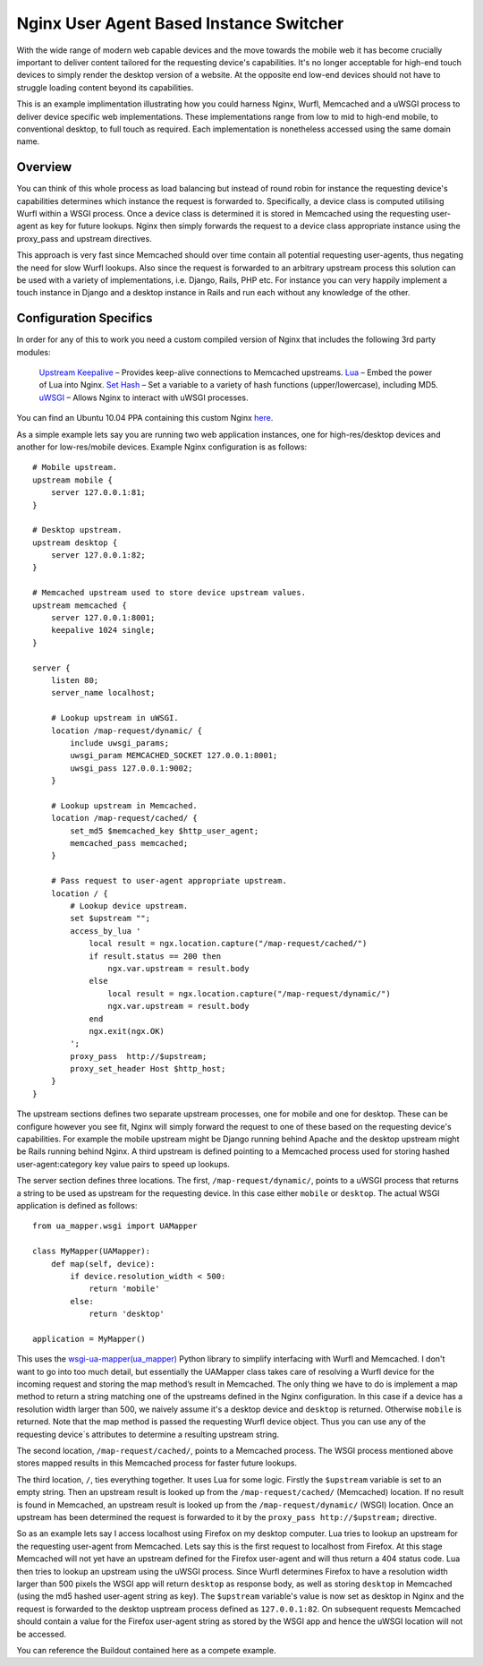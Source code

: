 Nginx User Agent Based Instance Switcher
========================================

With the wide range of modern web capable devices and the move towards the mobile web it has become crucially important to deliver content tailored for the requesting device's capabilities. It's no longer acceptable for high-end touch devices to simply render the desktop version of a website. At the opposite end low-end devices should not have to struggle loading content beyond its capabilities.

This is an example implimentation illustrating how you could harness Nginx, Wurfl, Memcached and a uWSGI process to deliver device specific web implementations. These implementations range from low to mid to high-end mobile, to conventional desktop, to full touch as required. Each implementation is nonetheless accessed using the same domain name.

Overview
--------
You can think of this whole process as load balancing but instead of round robin for instance the requesting device's capabilities determines which instance the request is forwarded to. Specifically, a device class is computed utilising Wurfl within a WSGI process. Once a device class is determined it is stored in Memcached using the requesting user-agent as key for future lookups. Nginx then simply forwards the request to a device class appropriate instance using the proxy_pass and upstream directives.

This approach is very fast since Memcached should over time contain all potential requesting user-agents, thus negating the need for slow Wurfl lookups. Also since the request is forwarded to an arbitrary upstream process this solution can be used with a variety of implementations, i.e. Django, Rails, PHP etc. For instance you can very happily implement a touch instance in Django and a desktop instance in Rails and run each without any knowledge of the other.

Configuration Specifics
-----------------------
In order for any of this to work you need a custom compiled version of Nginx that includes the following 3rd party modules:

    `Upstream Keepalive <http://wiki.nginx.org/HttpUpstreamKeepaliveModule>`_ – Provides keep-alive connections to Memcached upstreams.
    `Lua <http://github.com/chaoslawful/lua-nginx-module>`_ – Embed the power of Lua into Nginx.
    `Set Hash <https://github.com/simpl/ngx_http_set_hash>`_ – Set a variable to a variety of hash functions (upper/lowercase), including MD5.
    `uWSGI <http://wiki.nginx.org/HttpUwsgiModule>`_ – Allows Nginx to interact with uWSGI processes.

You can find an Ubuntu 10.04 PPA containing this custom Nginx `here <https://launchpad.net/~praekelt/+archive/nginx>`_.

As a simple example lets say you are running two web application instances, one for high-res/desktop devices and another for low-res/mobile devices. Example Nginx configuration is as follows::

    # Mobile upstream.
    upstream mobile {
        server 127.0.0.1:81;
    }

    # Desktop upstream.
    upstream desktop {
        server 127.0.0.1:82;
    }

    # Memcached upstream used to store device upstream values.
    upstream memcached {
        server 127.0.0.1:8001;
        keepalive 1024 single;
    }

    server {
        listen 80;
        server_name localhost;
    
        # Lookup upstream in uWSGI.
        location /map-request/dynamic/ {
            include uwsgi_params;
            uwsgi_param MEMCACHED_SOCKET 127.0.0.1:8001;
            uwsgi_pass 127.0.0.1:9002;
        }
    
        # Lookup upstream in Memcached.
        location /map-request/cached/ {
            set_md5 $memcached_key $http_user_agent;
            memcached_pass memcached;
        }
    
        # Pass request to user-agent appropriate upstream.
        location / {
            # Lookup device upstream.
            set $upstream "";
            access_by_lua '
                local result = ngx.location.capture("/map-request/cached/")
                if result.status == 200 then
                    ngx.var.upstream = result.body
                else
                    local result = ngx.location.capture("/map-request/dynamic/")
                    ngx.var.upstream = result.body
                end
                ngx.exit(ngx.OK)
            ';
            proxy_pass  http://$upstream;
            proxy_set_header Host $http_host;
        }
    }

The upstream sections defines two separate upstream processes, one for mobile and one for desktop. These can be configure however you see fit, Nginx will simply forward the request to one of these based on the requesting device's capabilities. For example the mobile upstream might be Django running behind Apache and the desktop upstream might be Rails running behind Nginx. A third upstream is defined pointing to a Memcached process used for storing hashed user-agent:category key value pairs to speed up lookups.

The server section defines three locations. The first, ``/map-request/dynamic/``, points to a uWSGI process that returns a string to be used as upstream for the requesting device. In this case either ``mobile`` or ``desktop``. The actual WSGI application is defined as follows::

    from ua_mapper.wsgi import UAMapper
    
    class MyMapper(UAMapper):
        def map(self, device):
            if device.resolution_width < 500:
                return 'mobile'
            else:
                return 'desktop'
    
    application = MyMapper()

This uses the `wsgi-ua-mapper(ua_mapper) <http://pypi.python.org/pypi/wsgi-ua-mapper>`_ Python library to simplify interfacing with Wurfl and Memcached. I don't want to go into too much detail, but essentially the UAMapper class takes care of resolving a Wurfl device for the incoming request and storing the map method’s result in Memcached. The only thing we have to do is implement a map method to return a string matching one of the upstreams defined in the Nginx configuration. In this case if a device has a resolution width larger than 500, we naively assume it's a desktop device and ``desktop`` is returned. Otherwise ``mobile`` is returned. Note that the map method is passed the requesting Wurfl device object. Thus you can use any of the requesting device`s attributes to determine a resulting upstream string.

The second location, ``/map-request/cached/``, points to a Memcached process. The WSGI process mentioned above stores mapped results in this Memcached process for faster future lookups.

The third location, ``/``, ties everything together. It uses Lua for some logic. Firstly the ``$upstream`` variable is set to an empty string. Then an upstream result is looked up from the ``/map-request/cached/`` (Memcached) location. If no result is found in Memcached, an upstream result is looked up from the ``/map-request/dynamic/`` (WSGI) location. Once an upstream has been determined the request is forwarded to it by the ``proxy_pass http://$upstream;`` directive.

So as an example lets say I access localhost using Firefox on my desktop computer. Lua tries to lookup an upstream for the requesting user-agent from Memcached. Lets say this is the first request to localhost from Firefox. At this stage Memcached will not yet have an upstream defined for the Firefox user-agent and will thus return a 404 status code. Lua then tries to lookup an upstream using the uWSGI process. Since Wurfl determines Firefox to have a resolution width larger than 500 pixels the WSGI app will return ``desktop`` as response body, as well as storing ``desktop`` in Memcached (using the md5 hashed user-agent string as key). The ``$upstream`` variable's value is now set as desktop in Nginx and the request is forwarded to the desktop usptream process defined as ``127.0.0.1:82``. On subsequent requests Memcached should contain a value for the Firefox user-agent string as stored by the WSGI app and hence the uWSGI location will not be accessed.

You can reference the Buildout contained here as a compete example.

